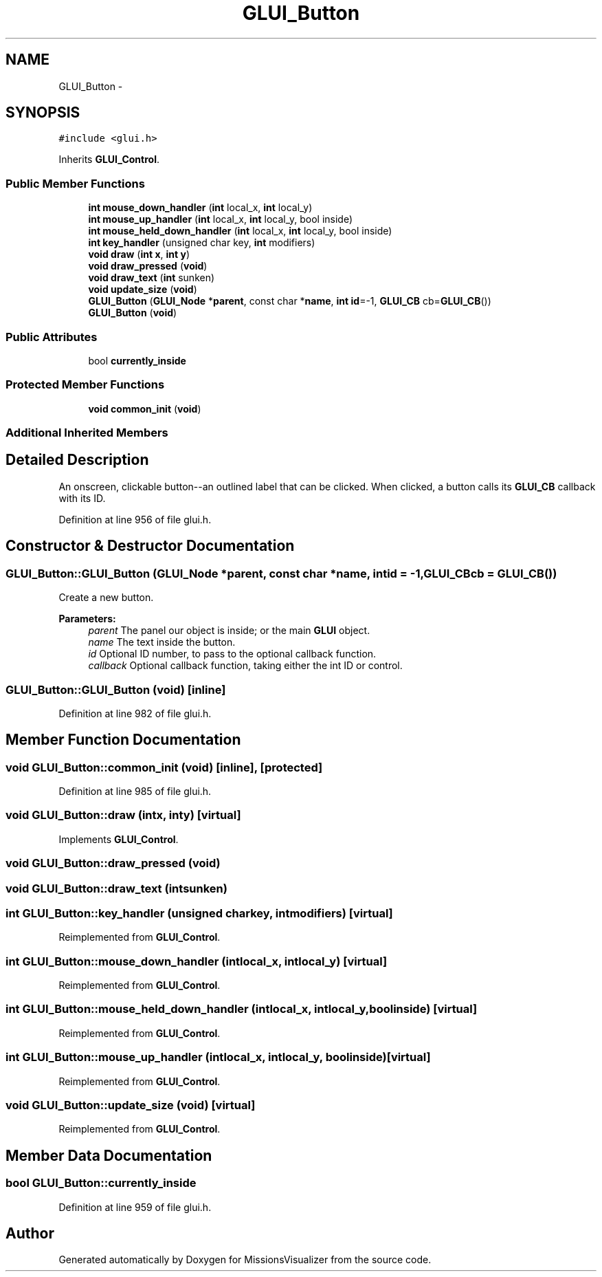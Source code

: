 .TH "GLUI_Button" 3 "Mon May 9 2016" "Version 0.1" "MissionsVisualizer" \" -*- nroff -*-
.ad l
.nh
.SH NAME
GLUI_Button \- 
.SH SYNOPSIS
.br
.PP
.PP
\fC#include <glui\&.h>\fP
.PP
Inherits \fBGLUI_Control\fP\&.
.SS "Public Member Functions"

.in +1c
.ti -1c
.RI "\fBint\fP \fBmouse_down_handler\fP (\fBint\fP local_x, \fBint\fP local_y)"
.br
.ti -1c
.RI "\fBint\fP \fBmouse_up_handler\fP (\fBint\fP local_x, \fBint\fP local_y, bool inside)"
.br
.ti -1c
.RI "\fBint\fP \fBmouse_held_down_handler\fP (\fBint\fP local_x, \fBint\fP local_y, bool inside)"
.br
.ti -1c
.RI "\fBint\fP \fBkey_handler\fP (unsigned char key, \fBint\fP modifiers)"
.br
.ti -1c
.RI "\fBvoid\fP \fBdraw\fP (\fBint\fP \fBx\fP, \fBint\fP \fBy\fP)"
.br
.ti -1c
.RI "\fBvoid\fP \fBdraw_pressed\fP (\fBvoid\fP)"
.br
.ti -1c
.RI "\fBvoid\fP \fBdraw_text\fP (\fBint\fP sunken)"
.br
.ti -1c
.RI "\fBvoid\fP \fBupdate_size\fP (\fBvoid\fP)"
.br
.ti -1c
.RI "\fBGLUI_Button\fP (\fBGLUI_Node\fP *\fBparent\fP, const char *\fBname\fP, \fBint\fP \fBid\fP=-1, \fBGLUI_CB\fP cb=\fBGLUI_CB\fP())"
.br
.ti -1c
.RI "\fBGLUI_Button\fP (\fBvoid\fP)"
.br
.in -1c
.SS "Public Attributes"

.in +1c
.ti -1c
.RI "bool \fBcurrently_inside\fP"
.br
.in -1c
.SS "Protected Member Functions"

.in +1c
.ti -1c
.RI "\fBvoid\fP \fBcommon_init\fP (\fBvoid\fP)"
.br
.in -1c
.SS "Additional Inherited Members"
.SH "Detailed Description"
.PP 
An onscreen, clickable button--an outlined label that can be clicked\&. When clicked, a button calls its \fBGLUI_CB\fP callback with its ID\&. 
.PP
Definition at line 956 of file glui\&.h\&.
.SH "Constructor & Destructor Documentation"
.PP 
.SS "GLUI_Button::GLUI_Button (\fBGLUI_Node\fP *parent, const char *name, \fBint\fPid = \fC-1\fP, \fBGLUI_CB\fPcb = \fC\fBGLUI_CB\fP()\fP)"
Create a new button\&.
.PP
\fBParameters:\fP
.RS 4
\fIparent\fP The panel our object is inside; or the main \fBGLUI\fP object\&. 
.br
\fIname\fP The text inside the button\&. 
.br
\fIid\fP Optional ID number, to pass to the optional callback function\&. 
.br
\fIcallback\fP Optional callback function, taking either the int ID or control\&. 
.RE
.PP

.SS "GLUI_Button::GLUI_Button (\fBvoid\fP)\fC [inline]\fP"

.PP
Definition at line 982 of file glui\&.h\&.
.SH "Member Function Documentation"
.PP 
.SS "\fBvoid\fP GLUI_Button::common_init (\fBvoid\fP)\fC [inline]\fP, \fC [protected]\fP"

.PP
Definition at line 985 of file glui\&.h\&.
.SS "\fBvoid\fP GLUI_Button::draw (\fBint\fPx, \fBint\fPy)\fC [virtual]\fP"

.PP
Implements \fBGLUI_Control\fP\&.
.SS "\fBvoid\fP GLUI_Button::draw_pressed (\fBvoid\fP)"

.SS "\fBvoid\fP GLUI_Button::draw_text (\fBint\fPsunken)"

.SS "\fBint\fP GLUI_Button::key_handler (unsigned charkey, \fBint\fPmodifiers)\fC [virtual]\fP"

.PP
Reimplemented from \fBGLUI_Control\fP\&.
.SS "\fBint\fP GLUI_Button::mouse_down_handler (\fBint\fPlocal_x, \fBint\fPlocal_y)\fC [virtual]\fP"

.PP
Reimplemented from \fBGLUI_Control\fP\&.
.SS "\fBint\fP GLUI_Button::mouse_held_down_handler (\fBint\fPlocal_x, \fBint\fPlocal_y, boolinside)\fC [virtual]\fP"

.PP
Reimplemented from \fBGLUI_Control\fP\&.
.SS "\fBint\fP GLUI_Button::mouse_up_handler (\fBint\fPlocal_x, \fBint\fPlocal_y, boolinside)\fC [virtual]\fP"

.PP
Reimplemented from \fBGLUI_Control\fP\&.
.SS "\fBvoid\fP GLUI_Button::update_size (\fBvoid\fP)\fC [virtual]\fP"

.PP
Reimplemented from \fBGLUI_Control\fP\&.
.SH "Member Data Documentation"
.PP 
.SS "bool GLUI_Button::currently_inside"

.PP
Definition at line 959 of file glui\&.h\&.

.SH "Author"
.PP 
Generated automatically by Doxygen for MissionsVisualizer from the source code\&.
